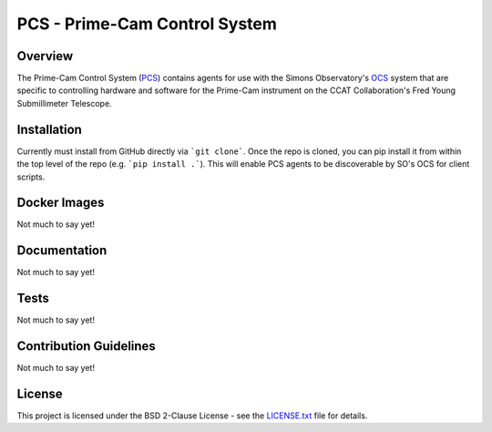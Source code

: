 PCS - Prime-Cam Control System
==============================

Overview
--------

The Prime-Cam Control System (`PCS`_) contains agents for use with the Simons Observatory's `OCS`_ system that are specific to controlling hardware and software for the Prime-Cam instrument on the CCAT Collaboration's Fred Young Submillimeter Telescope.

.. _`PCS`: https://github.com/ccatp/pcs/
.. _`OCS`: https://github.com/simonsobs/ocs/

Installation
------------
Currently must install from GitHub directly via ```git clone```. 
Once the repo is cloned, you can pip install it from within the top level of the repo (e.g. ```pip install .```). This will enable PCS agents to be discoverable by SO's OCS for client scripts.

Docker Images
-------------
Not much to say yet!

Documentation
-------------
Not much to say yet!

Tests
-----
Not much to say yet!

Contribution Guidelines
-----------------------
Not much to say yet!

License
-------
This project is licensed under the BSD 2-Clause License - see the `LICENSE.txt`_ file for details.

.. _LICENSE.txt: https://github.com/ccatp/pcs/blob/main/LICENSE.txt